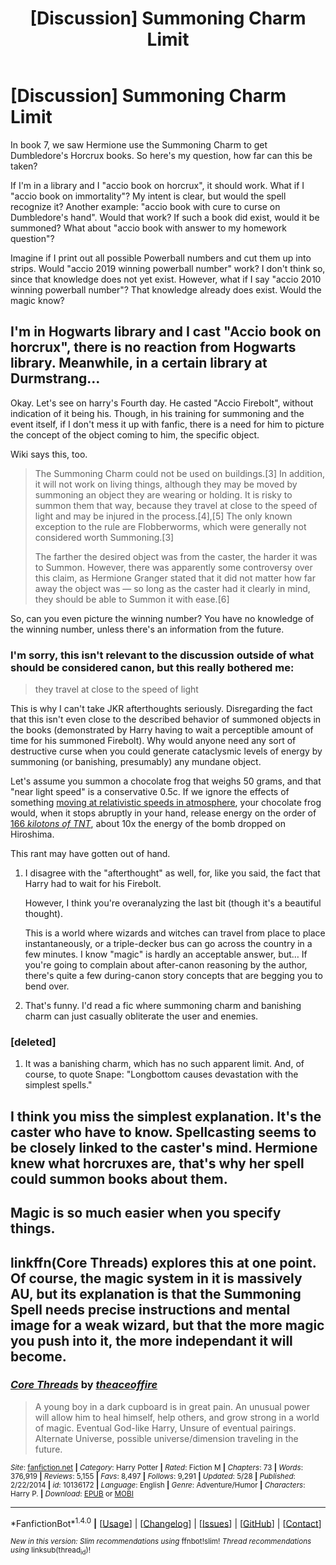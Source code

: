 #+TITLE: [Discussion] Summoning Charm Limit

* [Discussion] Summoning Charm Limit
:PROPERTIES:
:Author: ddd235
:Score: 2
:DateUnix: 1504153737.0
:DateShort: 2017-Aug-31
:FlairText: Discussion
:END:
In book 7, we saw Hermione use the Summoning Charm to get Dumbledore's Horcrux books. So here's my question, how far can this be taken?

If I'm in a library and I "accio book on horcrux", it should work. What if I "accio book on immortality"? My intent is clear, but would the spell recognize it? Another example: "accio book with cure to curse on Dumbledore's hand". Would that work? If such a book did exist, would it be summoned? What about "accio book with answer to my homework question"?

Imagine if I print out all possible Powerball numbers and cut them up into strips. Would "accio 2019 winning powerball number" work? I don't think so, since that knowledge does not yet exist. However, what if I say "accio 2010 winning powerball number"? That knowledge already does exist. Would the magic know?


** I'm in Hogwarts library and I cast "Accio book on horcrux", there is no reaction from Hogwarts library. Meanwhile, in a certain library at Durmstrang...

Okay. Let's see on harry's Fourth day. He casted "Accio Firebolt", without indication of it being his. Though, in his training for summoning and the event itself, if I don't mess it up with fanfic, there is a need for him to picture the concept of the object coming to him, the specific object.

Wiki says this, too.

#+begin_quote
  The Summoning Charm could not be used on buildings.[3] In addition, it will not work on living things, although they may be moved by summoning an object they are wearing or holding. It is risky to summon them that way, because they travel at close to the speed of light and may be injured in the process.[4],[5] The only known exception to the rule are Flobberworms, which were generally not considered worth Summoning.[3]

  The farther the desired object was from the caster, the harder it was to Summon. However, there was apparently some controversy over this claim, as Hermione Granger stated that it did not matter how far away the object was --- so long as the caster had it clearly in mind, they should be able to Summon it with ease.[6]
#+end_quote

So, can you even picture the winning number? You have no knowledge of the winning number, unless there's an information from the future.
:PROPERTIES:
:Score: 5
:DateUnix: 1504157388.0
:DateShort: 2017-Aug-31
:END:

*** I'm sorry, this isn't relevant to the discussion outside of what should be considered canon, but this really bothered me:

#+begin_quote
  they travel at close to the speed of light
#+end_quote

This is why I can't take JKR afterthoughts seriously. Disregarding the fact that this isn't even close to the described behavior of summoned objects in the books (demonstrated by Harry having to wait a perceptible amount of time for his summoned Firebolt). Why would anyone need any sort of destructive curse when you could generate cataclysmic levels of energy by summoning (or banishing, presumably) any mundane object.

Let's assume you summon a chocolate frog that weighs 50 grams, and that "near light speed" is a conservative 0.5c. If we ignore the effects of something [[https://what-if.xkcd.com/1/][moving at relativistic speeds in atmosphere]], your chocolate frog would, when it stops abruptly in your hand, release energy on the order of [[https://www.wolframalpha.com/input/?i=kinetic+energy+of+a+.05kg+mass+moving+at+.5c][166 /kilotons of TNT/]], about 10x the energy of the bomb dropped on Hiroshima.

This rant may have gotten out of hand.
:PROPERTIES:
:Author: Amazements
:Score: 15
:DateUnix: 1504161728.0
:DateShort: 2017-Aug-31
:END:

**** I disagree with the "afterthought" as well, for, like you said, the fact that Harry had to wait for his Firebolt.

However, I think you're overanalyzing the last bit (though it's a beautiful thought).

This is a world where wizards and witches can travel from place to place instantaneously, or a triple-decker bus can go across the country in a few minutes. I know "magic" is hardly an acceptable answer, but... If you're going to complain about after-canon reasoning by the author, there's quite a few during-canon story concepts that are begging you to bend over.
:PROPERTIES:
:Author: FerusGrim
:Score: 3
:DateUnix: 1504181557.0
:DateShort: 2017-Aug-31
:END:


**** That's funny. I'd read a fic where summoning charm and banishing charm can just casually obliterate the user and enemies.
:PROPERTIES:
:Score: 1
:DateUnix: 1504193352.0
:DateShort: 2017-Aug-31
:END:


*** [deleted]
:PROPERTIES:
:Score: 4
:DateUnix: 1504159686.0
:DateShort: 2017-Aug-31
:END:

**** It was a banishing charm, which has no such apparent limit. And, of course, to quote Snape: "Longbottom causes devastation with the simplest spells."
:PROPERTIES:
:Author: Jahoan
:Score: 1
:DateUnix: 1504199906.0
:DateShort: 2017-Aug-31
:END:


** I think you miss the simplest explanation. It's the caster who have to know. Spellcasting seems to be closely linked to the caster's mind. Hermione knew what horcruxes are, that's why her spell could summon books about them.
:PROPERTIES:
:Author: Satanniel
:Score: 2
:DateUnix: 1504157584.0
:DateShort: 2017-Aug-31
:END:


** Magic is so much easier when you specify things.
:PROPERTIES:
:Score: 2
:DateUnix: 1504155713.0
:DateShort: 2017-Aug-31
:END:


** linkffn(Core Threads) explores this at one point. Of course, the magic system in it is massively AU, but its explanation is that the Summoning Spell needs precise instructions and mental image for a weak wizard, but that the more magic you push into it, the more independant it will become.
:PROPERTIES:
:Author: Achille-Talon
:Score: 2
:DateUnix: 1504182128.0
:DateShort: 2017-Aug-31
:END:

*** [[http://www.fanfiction.net/s/10136172/1/][*/Core Threads/*]] by [[https://www.fanfiction.net/u/4665282/theaceoffire][/theaceoffire/]]

#+begin_quote
  A young boy in a dark cupboard is in great pain. An unusual power will allow him to heal himself, help others, and grow strong in a world of magic. Eventual God-like Harry, Unsure of eventual pairings. Alternate Universe, possible universe/dimension traveling in the future.
#+end_quote

^{/Site/: [[http://www.fanfiction.net/][fanfiction.net]] *|* /Category/: Harry Potter *|* /Rated/: Fiction M *|* /Chapters/: 73 *|* /Words/: 376,919 *|* /Reviews/: 5,155 *|* /Favs/: 8,497 *|* /Follows/: 9,291 *|* /Updated/: 5/28 *|* /Published/: 2/22/2014 *|* /id/: 10136172 *|* /Language/: English *|* /Genre/: Adventure/Humor *|* /Characters/: Harry P. *|* /Download/: [[http://www.ff2ebook.com/old/ffn-bot/index.php?id=10136172&source=ff&filetype=epub][EPUB]] or [[http://www.ff2ebook.com/old/ffn-bot/index.php?id=10136172&source=ff&filetype=mobi][MOBI]]}

--------------

*FanfictionBot*^{1.4.0} *|* [[[https://github.com/tusing/reddit-ffn-bot/wiki/Usage][Usage]]] | [[[https://github.com/tusing/reddit-ffn-bot/wiki/Changelog][Changelog]]] | [[[https://github.com/tusing/reddit-ffn-bot/issues/][Issues]]] | [[[https://github.com/tusing/reddit-ffn-bot/][GitHub]]] | [[[https://www.reddit.com/message/compose?to=tusing][Contact]]]

^{/New in this version: Slim recommendations using/ ffnbot!slim! /Thread recommendations using/ linksub(thread_id)!}
:PROPERTIES:
:Author: FanfictionBot
:Score: 1
:DateUnix: 1504182146.0
:DateShort: 2017-Aug-31
:END:

